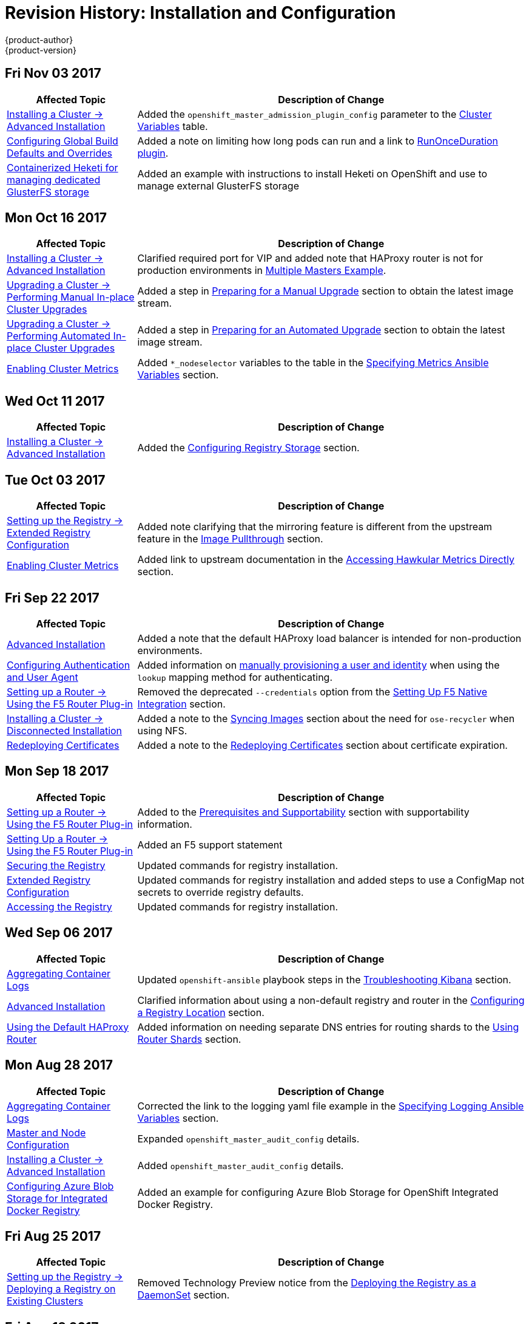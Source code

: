 [[install-config-revhistory-install-config]]
= Revision History: Installation and Configuration
{product-author}
{product-version}
:data-uri:
:icons:
:experimental:

// do-release: revhist-tables
== Fri Nov 03 2017

// tag::install_config_fri_nov_03_2017[]
[cols="1,3",options="header"]
|===

|Affected Topic |Description of Change
//Fri Nov 03 2017
|xref:../install_config/install/advanced_install.adoc#install-config-install-advanced-install[Installing a Cluster -> Advanced Installation]
|Added the `openshift_master_admission_plugin_config` parameter to the xref:../install_config/install/advanced_install.adoc#cluster-variables-table[Cluster Variables] table.

|xref:../install_config/build_defaults_overrides.adoc#install-config-build-defaults-overrides[Configuring Global Build Defaults and Overrides]
|Added a note on limiting how long pods can run and a link to xref:../admin_guide/managing_pods.adoc#manage-pods-limit-run-once-duration[RunOnceDuration plugin].

|xref:../install_config/storage_examples/containerized_heketi_with_dedicated_gluster.adoc#install-config-storage-examples-containerized-heketi-dedicated-gluster[Containerized Heketi for managing dedicated GlusterFS storage]
|Added an example with instructions to install Heketi on OpenShift and use to manage external GlusterFS storage



|===

// end::install_config_fri_nov_03_2017[]
== Mon Oct 16 2017

// tag::install_config_mon_oct_16_2017[]
[cols="1,3",options="header"]
|===

|Affected Topic |Description of Change
//Mon Oct 16 2017
|xref:../install_config/install/advanced_install.adoc#install-config-install-advanced-install[Installing a Cluster -> Advanced Installation]
|Clarified required port for VIP and added note that HAProxy router is not for production environments in xref:../install_config/install/advanced_install.adoc#multiple-masters[Multiple Masters Example]. 

|xref:../install_config/upgrading/automated_upgrades.adoc#install-config-upgrading-automated-upgrades[Upgrading a Cluster -> Performing Manual In-place Cluster Upgrades]
|Added a step in xref:../install_config/upgrading/manual_upgrades.adoc#preparing-for-a-manual-upgrade[Preparing for a Manual Upgrade] section to obtain the latest image stream.

|xref:../install_config/upgrading/automated_upgrades.adoc#install-config-upgrading-automated-upgrades[Upgrading a Cluster -> Performing Automated In-place Cluster Upgrades]
|Added a step in xref:../install_config/upgrading/automated_upgrades.adoc#preparing-for-an-automated-upgrade[Preparing for an Automated Upgrade] section to obtain the latest image stream.

|xref:../install_config/cluster_metrics.adoc#install-config-cluster-metrics[Enabling Cluster Metrics]
|Added `*_nodeselector` variables to the table in the xref:../install_config/cluster_metrics.adoc#metrics-ansible-variables[Specifying Metrics Ansible Variables] section.



|===

// end::install_config_mon_oct_16_2017[]
== Wed Oct 11 2017

// tag::install_config_wed_oct_11_2017[]
[cols="1,3",options="header"]
|===

|Affected Topic |Description of Change
//Wed Oct 11 2017
|xref:../install_config/install/advanced_install.adoc#install-config-install-advanced-install[Installing a Cluster -> Advanced Installation]
|Added the xref:../install_config/install/advanced_install.adoc#advanced-install-registry-storage[Configuring Registry Storage] section.



|===

// end::install_config_wed_oct_11_2017[]

== Tue Oct 03 2017

// tag::install_config_tue_oct_03_2017[]
[cols="1,3",options="header"]
|===

|Affected Topic |Description of Change
//Tue Oct 03 2017
|xref:../install_config/registry/extended_registry_configuration.adoc#install-config-registry-extended-configuration[Setting up the Registry -> Extended Registry Configuration]
|Added note clarifying that the mirroring feature is different from the upstream feature in the xref:../install_config/registry/extended_registry_configuration.adoc#middleware-repository-pullthrough[Image Pullthrough] section.

|xref:../install_config/cluster_metrics.adoc#install-config-cluster-metrics[Enabling Cluster Metrics]
|Added link to upstream documentation in the xref:../install_config/cluster_metrics.adoc#cluster-metrics-accessing-hawkular-metrics-directly[Accessing Hawkular Metrics Directly] section.



|===

// end::install_config_tue_oct_03_2017[]
== Fri Sep 22 2017

// tag::install_config_fri_sep_22_2017[]
[cols="1,3",options="header"]
|===

|Affected Topic |Description of Change
//Fri Sep 22 2017
|xref:../install_config/install/advanced_install.adoc#install-config-install-advanced-install[Advanced Installation]
|Added a note that the default HAProxy load balancer is intended for non-production environments.

|xref:../install_config/configuring_authentication.adoc#install-config-configuring-authentication[Configuring Authentication and User Agent]
|Added information on xref:../install_config/configuring_authentication.adoc#LookupMappingMethod[manually provisioning a user and identity] when using the `lookup` mapping method for authenticating.

|xref:../install_config/router/f5_router.adoc#install-config-router-f5[Setting up a Router -> Using the F5 Router Plug-in]
|Removed the deprecated `--credentials` option from the xref:../install_config/router/f5_router.adoc#setting-up-f5-native-integration-with-openshift[Setting Up F5 Native Integration] section.

|xref:../install_config/install/disconnected_install.adoc#install-config-install-disconnected-install[Installing a Cluster -> Disconnected Installation]
|Added a note to the xref:../install_config/install/disconnected_install.adoc#disconnected-syncing-images[Syncing Images] section about the need for `ose-recycler` when using NFS.

|xref:../install_config/redeploying_certificates.adoc#install-config-redeploying-certificates[Redeploying Certificates]
|Added a note to the xref:../install_config/redeploying_certificates.adoc#redeploy-certificates[Redeploying Certificates] section about certificate expiration.



|===

// end::install_config_fri_sep_22_2017[]
== Mon Sep 18 2017

// tag::install_config_mon_sep_18_2017[]
[cols="1,3",options="header"]
|===

|Affected Topic |Description of Change
//Mon Sep 18 2017
|xref:../install_config/router/f5_router.adoc#install-config-router-f5[Setting up a Router -> Using the F5 Router Plug-in]
|Added to the xref:../install_config/router/f5_router.adoc#install-router-f5-prerequisites[Prerequisites and Supportability] section with supportability information.

|xref:../install_config/router/f5_router.adoc#install-config-router-f5[Setting Up a Router -> Using the F5 Router Plug-in]
|Added an F5 support statement

|xref:../install_config/registry/securing_and_exposing_registry.adoc#securing-the-registry[Securing the Registry]
|Updated commands for registry installation.

|xref:../install_config/registry/extended_registry_configuration.adoc#install-config-registry-extended-configuration[Extended Registry Configuration]
|Updated commands for registry installation and added steps to use a ConfigMap not secrets to override registry defaults.

|xref:../install_config/registry/accessing_registry.adoc#install-config-registry-accessing[Accessing the Registry]
|Updated commands for registry installation.


|===

// end::install_config_mon_sep_18_2017[]
== Wed Sep 06 2017

// tag::install_config_wed_sep_06_2017[]
[cols="1,3",options="header"]
|===

|Affected Topic |Description of Change
//Wed Sep 06 2017
|xref:../install_config/aggregate_logging.adoc#install-config-aggregate-logging[Aggregating Container Logs]
|Updated `openshift-ansible` playbook steps in the xref:../install_config/aggregate_logging.adoc#troubleshooting-kibana[Troubleshooting Kibana] section.

|xref:../install_config/install/advanced_install.adoc#install-config-install-advanced-install[Advanced Installation]
|Clarified information about using a non-default registry and router in the xref:../install_config/install/advanced_install.adoc#advanced-install-configuring-registry-location[Configuring a Registry Location] section.

|xref:../install_config/router/default_haproxy_router.adoc#install-config-router-default-haproxy[Using the Default HAProxy Router]
|Added information on needing separate DNS entries for routing shards to the xref:../install_config/router/default_haproxy_router.adoc#using-router-shards[Using Router Shards] section.



|===

// end::install_config_wed_sep_06_2017[]
== Mon Aug 28 2017

// tag::install_config_mon_aug_28_2017[]
[cols="1,3",options="header"]
|===

|Affected Topic |Description of Change
//Mon Aug 28 2017
|xref:../install_config/aggregate_logging.adoc#install-config-aggregate-logging[Aggregating Container Logs]
|Corrected the link to the logging yaml file example in the xref:../install_config/aggregate_logging.adoc#aggregate-logging-ansible-variables[Specifying Logging Ansible Variables] section.

n|xref:../install_config/master_node_configuration.adoc#install-config-master-node-configuration[Master and Node Configuration]
|Expanded `openshift_master_audit_config` details.

|xref:../install_config/install/advanced_install.adoc#install-config-install-advanced-install[Installing a Cluster -> Advanced Installation]
|Added `openshift_master_audit_config` details.

|xref:../install_config/storage_examples/azure_blob_docker_registry_example.adoc#azure-blob-docker-registry[Configuring Azure Blob Storage for Integrated Docker Registry]
|Added an example for configuring Azure Blob Storage for OpenShift Integrated Docker Registry.

|===

// end::install_config_mon_aug_28_2017[]
== Fri Aug 25 2017

// tag::install_config_fri_aug_25_2017[]
[cols="1,3",options="header"]
|===

|Affected Topic |Description of Change
//Fri Aug 25 2017

|xref:../install_config/registry/deploy_registry_existing_clusters.adoc#install-config-deploy-registry-existing-clusters[Setting up the Registry -> Deploying a Registry on Existing Clusters]
|Removed Technology Preview notice from the  xref:../install_config/registry/deploy_registry_existing_clusters.adoc#registry-daemonset[Deploying the Registry as a DaemonSet] section.

|===

// end::install_config_fri_aug_25_2017[]


== Fri Aug 18 2017

// tag::install_config_fri_aug_18_2017[]
[cols="1,3",options="header"]
|===

|Affected Topic |Description of Change
//Fri Aug 18 2017

|xref:../install_config/install/advanced_install.adoc#install-config-install-advanced-install[Installing a Cluster -> Advanced Installation]
|Added `openshift_hosted_metrics_deployer_version` and `openshift_hosted_logging_deployer_version` parameter usage. (BZ#1475880)

|xref:../install_config/install/disconnected_install.adoc#install-config-install-disconnected-install[Installing a Cluster -> Disconnected Installation]
|Corrected tag version for the *metrics-deployer* and *logging-deployer* images. (BZ#1475880)
|===

// end::install_config_fri_aug_18_2017[]

== Mon Aug 14 2017

// tag::install_config_mon_aug_14_2017[]
[cols="1,3",options="header"]
|===

|Affected Topic |Description of Change
//Mon Aug 14 2017

|xref:../install_config/install/advanced_install.adoc#install-config-install-advanced-install[Advanced Installation]
|Added information on xref:../install_config/install/advanced_install.adoc#advanced-master-ports[configuring the default ports used by the master API and web console].

|===

// end::install_config_mon_aug_14_2017[]

== Tue Aug 08 2017

// tag::install_config_tue_aug_08_2017[]
[cols="1,3",options="header"]
|===

|Affected Topic |Description of Change
//Tue Aug 08 2017
|xref:../install_config/configuring_sdn.adoc#install-config-configuring-sdn[Configuring the SDN]
|Added information about configuring Neutron to the xref:../install_config/configuring_sdn.adoc#using-flannel[Using Flannel] section.

|xref:../install_config/router/default_haproxy_router.adoc#install-config-router-default-haproxy[Router -> Using the Default HAProxy Router]
|Added new section on how to xref:../install_config/router/default_haproxy_router.adoc#manually-redeploy-certs[manually redeploy the router certificates].



|===

// end::install_config_tue_aug_08_2017[]
== Fri Jul 28 2017

// tag::install_config_fri_jul_28_2017[]
[cols="1,3",options="header"]
|===

|Affected Topic |Description of Change
//Fri Jul 28 2017
|xref:../install_config/redeploying_certificates.adoc#install-config-redeploying-certificates[Redeploying Certificates]
|Added the xref:../install_config/redeploying_certificates.adoc#redeploying-new-etcd-ca[Redeploying a New etcd CA] section.

|===

// end::install_config_fri_jul_28_2017[]

== Thu Jul 27 2017

// tag::install_config_thu_jul_27_2017[]
[cols="1,3",options="header"]
|===

|Affected Topic |Description of Change
//Thu Jul 27 2017
|xref:../install_config/install/disconnected_install.adoc#install-config-install-disconnected-install[Installing a Cluster -> Disconnected Installation]
|Added the `openshift/hello-openshift` dependency to the xref:../install_config/install/disconnected_install.adoc#disconnected-syncing-repos[Syncing Repositories] section.

|xref:../install_config/configuring_authentication.adoc#install-config-configuring-authentication[Configuring Authentication and User Agent]
|Added a note about whitelisting users.

|xref:../install_config/install/advanced_install.adoc#install-config-install-advanced-install[Installing a Cluster -> Advanced Installation]
|Updated xref:../install_config/install/advanced_install.adoc#installer-known-issues[]Known Issues] to remove `yum remove` steps and instead link to xref:../install_config/install/advanced_install.adoc#uninstalling-advanced[Uninstalling OpenShift Container Platform].

|xref:../install_config/http_proxies.adoc#install-config-http-proxies[Working with HTTP Proxies]
|Added note box about the limitations of the `no_proxy' variable acceptability.

|xref:../install_config/install/advanced_install.adoc#install-config-install-advanced-install[Installing a Cluster -> Advanced Installation]
|Added the xref:../install_config/install/advanced_install.adoc#advanced-install-configuring-firewalls[Configuring the Firewall] section.

|xref:../install_config/downgrade.adoc#install-config-downgrade[Downgrading OpenShift]
|Updated the downgrading steps for clarity.



|===

// end::install_config_thu_jul_27_2017[]
== Wed Jul 12 2017

// tag::install_config_wed_jul_12_2017[]
[cols="1,3",options="header"]
|===

|Affected Topic |Description of Change
//Wed Jul 12 2017
n|xref:../install_config/install/host_preparation.adoc#install-config-install-host-preparation[Installing a Cluster -> Host Preparation]
|Replaced the deprecated `openshift_master_portal_net` variable with `openshift_portal_net`.

|xref:../install_config/install/advanced_install.adoc#install-config-install-advanced-install[Installing a Cluster -> Advanced Installation]
|Replaced the deprecated `openshift_master_portal_net` variable with `openshift_portal_net`.



|===

// end::install_config_wed_jul_12_2017[]

== Fri Jul 07 2017

// tag::install_config_fri_jul_07_2017[]
[cols="1,3",options="header"]
|===

|Affected Topic |Description of Change
//Fri Jul 07 2017

|xref:../install_config/install/advanced_install.adoc#install-config-install-advanced-install[Installing a Cluster -> Advanced Installation]
.4+.^|Added workaround for `NO_PROXY` issue. (link:https://bugzilla.redhat.com/show_bug.cgi?id=1466783[*BZ#1466783*])
|xref:../install_config/install/quick_install.adoc#install-config-install-quick-install[Installing a Cluster -> Quick Installation]
|xref:../install_config/upgrading/manual_upgrades.adoc#install-config-upgrading-manual-upgrades[Upgrading a Cluster -> Manual In-place Upgrades]
|xref:../install_config/upgrading/automated_upgrades.adoc#install-config-upgrading-automated-upgrades[Upgrading a Cluster -> Automated In-place Upgrades]

|===
// end::install_config_fri_jul_07_2017[]

== Thu Jul 06 2017

// tag::install_config_thu_jul_06_2017[]
[cols="1,3",options="header"]
|===

|Affected Topic |Description of Change
//Thu Jul 06 2017

|xref:../install_config/persistent_storage/enabling_controller_attach_detach.adoc#enabling-controller-attach-detach[Enabling Controller-managed Attachment and Detachment]
|New topic on enabling controller-managed attachment and detachment.

|===
// end::install_config_thu_jul_06_2017[]

== Tue Jun 27 2017

// tag::install_config_tue_jun_27_2017[]
[cols="1,3",options="header"]
|===

|Affected Topic |Description of Change
//Tue Jun 27 2017

|xref:../install_config/configuring_aws.adoc#install-config-configuring-aws[Configuring for AWS]
|Updated the xref:../install_config/configuring_aws.adoc#aws-configuring-masters-ansible[Example AWS Configuration with Ansible] to include information on using IAM profiles.

|xref:../install_config/upgrading/blue_green_deployments.adoc#upgrading-blue-green-deployments[Upgrading a Cluster -> Blue-Green Deployments]
|Added an example `new_nodes` host group to the xref:../install_config/upgrading/blue_green_deployments.adoc#blue-green-creating-labeling-green-nodes[Creating and Labeling Green Nodes] section.

|===

// end::install_config_tue_jun_27_2017[]

== Tue Jun 13 2017

// tag::install_config_tue_jun_13_2017[]
[cols="1,3",options="header"]
|===

|Affected Topic |Description of Change
//Tue Jun 13 2017
|xref:../install_config/install/advanced_install.adoc#install-config-install-advanced-install[Installing a Cluster -> Advanced Installation]
|Added a step to verify that the *etcd* package is installed, if you installed multiple etcd hosts.

|===

// end::install_config_tue_jun_13_2017[]
== Tue Jun 06 2017

// tag::install_config_tue_jun_06_2017[]
[cols="1,3",options="header"]
|===

|Affected Topic |Description of Change
//Tue Jun 06 2017
|xref:../install_config/install/advanced_install.adoc#install-config-install-advanced-install[Installing a Cluster -> Advanced Installation]
|Added xref:../install_config/install/advanced_install.adoc#advanced-install-config-certificate-validity[Configuring Certificate Validity] section and related variables to the xref:../install_config/install/advanced_install.adoc#cluster-variables-table[Cluster Variables] table.



|===

// end::install_config_tue_jun_06_2017[]
== Wed May 31 2017

// tag::install_config_wed_may_31_2017[]
[cols="1,3",options="header"]
|===

|Affected Topic |Description of Change
//Wed May 31 2017
|xref:../install_config/syncing_groups_with_ldap.adoc#install-config-syncing-groups-with-ldap[Syncing Groups With LDAP]
|Added xref:../install_config/syncing_groups_with_ldap.adoc#sync-ldap-nested-example[Nested Membership Sync Example].

|xref:../install_config/persistent_storage/persistent_storage_azure_file.adoc#install-config-persistent-storage-persistent-storage-azure-file[Configuring Persistent Storage -> Persistent Storage Using Azure File]
|New topic on provisioning a {product-title} cluster with persistent storage using Azure File.

n|xref:../install_config/install/stand_alone_registry.adoc#install-config-installing-stand-alone-registry[Installing a Cluster -> Installing a Stand-alone Deployment of OpenShift Container Registry]
|Updated to use OpenShift Container Registry name and add clarification on the distinction between Atomic Registry.

|===

// end::install_config_wed_may_31_2017[]
== Thu May 25 2017

// tag::install_config_thu_may_25_2017[]
[cols="1,3",options="header"]
|===

|Affected Topic |Description of Change
//Thu May 25 2017
|xref:../install_config/upgrading/blue_green_deployments.adoc#upgrading-blue-green-deployments[Upgrading a Cluster -> Blue-Green Deployments]
|Added an animated graphic showing the blue-green deployment process.

|xref:../install_config/install/advanced_install.adoc#install-config-install-advanced-install[Installing a Cluster -> Advanced Installation]
|Fixed incorrect Ansible value to `deployment_type`.

|xref:../install_config/storage_examples/ceph_example.adoc#install-config-storage-examples-ceph-example[Persistent Storage Examples -> Complete Example Using Ceph RB]
|New xref:../install_config/storage_examples/ceph_example.adoc#using-ceph-rbd-setting-default-secret[Setting ceph-user-secret as Default for Projects] section.

|xref:../install_config/configuring_authentication.adoc#install-config-configuring-authentication[Configuring Authentication and User Agent]
|Noted that after making changes to an identity provider, you must restart the master service for the changes to take effect.

n|xref:../install_config/persistent_storage/persistent_storage_azure.adoc#install-config-persistent-storage-persistent-storage-azure[Configuring Persistent Storage -> Persistent Storage Using Azure Disk]
|Added the xref:../install_config/persistent_storage/persistent_storage_azure.adoc#azure-prerequisites[Prerequisites] section.

|xref:../install_config/configuring_azure.adoc#install-config-configuring-azure[Configuring For Azure]
|Added the xref:../install_config/configuring_azure.adoc#azure-configuration-file[The Azure Configuration File] section and some file example fixes.

|xref:../install_config/http_proxies.adoc#install-config-http-proxies[Working with HTTP Proxies]
|Added the xref:../install_config/http_proxies.adoc#using-maven-behind-a-proxy[Using Maven Behind a Proxy] section.



|===

// end::install_config_thu_may_25_2017[]

== Mon May 15 2017

// tag::install_config_mon_may_15_2017[]
[cols="1,3",options="header"]
|===

|Affected Topic |Description of Change
//Mon May 15 2017

|xref:../install_config/upgrading/index.adoc#install-config-upgrading-index[Upgrading a Cluster -> Overview]
|Added clarification that nodes and masters are forward and backward compatible across one minor version.

|xref:../install_config/master_node_configuration.adoc#install-config-master-node-configuration[Master and Node Configuration]
|Added information about `openshift_master_audit_config` to the xref:../install_config/master_node_configuration.adoc#master-node-config-audit-config[Audit Configuration] section.

|===

// end::install_config_mon_may_15_2017[]

== Mon May 08 2017

// tag::install_config_mon_may_08_2017[]
[cols="1,3",options="header"]
|===

|Affected Topic |Description of Change
//Mon May 08 2017
.3+|xref:../install_config/install/advanced_install.adoc#install-config-install-advanced-install[Installing a Cluster -> Advanced Installation]
|Added a xref:../install_config/install/advanced_install.adoc#advanced-install-deployment-types[Configuring Deployment Type] section.
|Updated the xref:../install_config/install/advanced_install.adoc#marking-masters-as-unschedulable-nodes[Configuring Schedulability on Masters] section to note that masters are automatically marked unschedulable by default by the installer.
|Updated the xref:../install_config/install/advanced_install.adoc#configuring-node-host-labels[Configuring Node Host Labels] section to better describe the special `region=infra` label and to suggest configuring dedicated infrastructure nodes.


|===

// end::install_config_mon_may_08_2017[]
== Tue May 02 2017

// tag::install_config_tue_may_02_2017[]
[cols="1,3",options="header"]
|===

|Affected Topic |Description of Change
//Tue May 02 2017
|xref:../install_config/aggregate_logging.adoc#install-config-aggregate-logging[Aggregating Container Logs]
|Noted that aggregated logging is only supported using the `journald` driver in Docker

|xref:../install_config/install/advanced_install.adoc#install-config-install-advanced-install[Installing a Cluster -> Advanced Installation]
|In the xref:../install_config/install/advanced_install.adoc#advanced-install-cluster-metrics[Configuring Cluster Metrics] section, updated the `openshift_metrics_install_metrics=true` to be `openshift_hosted_metrics_deploy`.

|xref:../install_config/aggregate_logging.adoc#install-config-aggregate-logging[Aggregating Container Logs]
|Added that the `openshift_logging` role labels nodes as part of the installation process.



|===

// end::install_config_tue_may_02_2017[]
== Wed Apr 12 2017

{product-title} {product-version} Initial Release

// tag::install_config_wed_apr_12_2017[]
[cols="1,3",options="header"]
|===

|Affected Topic |Description of Change
//Wed Apr 12 2017

|xref:../install_config/install/prerequisites.adoc#install-config-install-prerequisites[Installing a Cluster -> Prerequisites]
|Specified the UDP for port 4789.

|xref:../install_config/install/host_preparation.adoc#install-config-install-host-preparation[Installing a Cluster -> Host Preparation]
|Added `rhel-7-fast-datapath-rpms` to the list of repositories to be enabled.

.2+|xref:../install_config/install/advanced_install.adoc#install-config-install-advanced-install[Installing a Cluster -> Advanced Installation]
|In the xref:../install_config/install/advanced_install.adoc#installer-known-issues[Known Issues] multiple masters discussion, included the *docker-common* package in the removal process, following a failed setup play.
|Added information about deploying metrics using the ansible role `openshift_metrics`.

|xref:../install_config/registry/extended_registry_configuration.adoc#install-config-registry-extended-configuration[Setting up the Registry -> Extended Registry Configuration]
|Added details about mirroring of blobs.

.2+|xref:../install_config/router/default_haproxy_router.adoc#install-config-router-default-haproxy[Setting up a Router -> Using the Default HAProxy Router]
|Added graphics to the xref:../install_config/router/default_haproxy_router.adoc#using-router-shards[Using Router Shards] section.
|Added a new section about xref:../install_config/router/default_haproxy_router.adoc#concurrent-connections[Setting the Maximum Number of Concurrent Connections].

|xref:../install_config/router/customized_haproxy_router.adoc#install-config-router-customized-haproxy[Setting up a Router -> Deploying a Customized HAProxy Router]
|Expanded details in the xref:../install_config/router/customized_haproxy_router.adoc#rebuilding-your-router[Rebuilding Your Router] section.

.2+|xref:../install_config/router/default_haproxy_router.adoc#install-config-router-default-haproxy[Setting up a Router -> Using the F5 Router Plug-in]
|Added the xref:../install_config/router/default_haproxy_router.adoc#finding-router-hostname[Finding the Hostname of the Router] section
|Specified that F5 virtual servers must be configured by users as a prerequisite.

|xref:../install_config/upgrading/manual_upgrades.adoc#install-config-upgrading-manual-upgrades[Upgrading a Cluster -> Performing Manual In-place Cluster Upgrades]
|Added `rhel-7-fast-datapath-rpms` to the list of repositories to be enabled.

.2+|xref:../install_config/upgrading/automated_upgrades.adoc#install-config-upgrading-automated-upgrades[Upgrading a Cluster -> Automated In-place Cluster Upgrades]
|Added the xref:../install_config/upgrading/automated_upgrades.adoc#upgrade-hooks[Customizing Upgrades With Ansible Hooks] section.
|Added `rhel-7-fast-datapath-rpms` to the list of repositories to be enabled.

|xref:../install_config/redeploying_certificates.adoc#install-config-redeploying-certificates[Redeploying Certificates]
|Updated for new set of playbooks and options.

.2+|xref:../install_config/configuring_authentication.adoc#install-config-configuring-authentication[Configuring Authentication and User Agent]
|Updated authentication proxy requirements in xref:../install_config/configuring_authentication.adoc#RequestHeaderIdentityProvider[Request Header].
|Added information about the ability include a list of one or more GitHub teams to which a user must have membership in order to xref:../install_config/configuring_authentication.adoc#GitHub[authenticate].

|xref:../install_config/persistent_storage/persistent_storage_glusterfs.adoc#install-config-persistent-storage-persistent-storage-glusterfs[Configuring Persistent Storage -> Persistent Storage Using GlusterFS]
|Added xref:../install_config/persistent_storage/persistent_storage_glusterfs.adoc#container-native-storage-recommendations[Container Native Storage Recommendations].

|xref:../install_config/persistent_storage/dynamically_provisioning_pvs.adoc#install-config-persistent-storage-dynamically-provisioning-pvs[Configuring Persistent Storage -> Dynamic Provisioning and Creating Storage Classes]
|Added information about xref:../install_config/persistent_storage/dynamically_provisioning_pvs.adoc#trident[Trident from NetApp].

|xref:../install_config/storage_examples/dedicated_gluster_dynamic_example.adoc#install-config-storage-examples-dedicated-gluster-dynamic-example[Persistent Storage Examples -> Complete Example of Dynamic Provisioning Using Dedicated GlusterFS]
|New topic with a full dynamic provisioning example using a dedicated Gluster cluster.

|xref:../install_config/configuring_native_container_routing.adoc#install-config-configuring-native-container-routing[Configuring Native Container Routing]
|Separated the Configuring Native Container Routing content from the xref:../install_config/configuring_routing.adoc#install-config-configuring-routing[Configuring Route Timeouts] topic.

|xref:../install_config/configuring_openstack.adoc#install-config-configuring-openstack[Configuring for OpenStack]
|Added `openshift_cloudprovider_openstack_domain_id` and `openshift_cloudprovider_openstack_domain_name` to the list of configurable parameters.

.2+|xref:../install_config/build_defaults_overrides.adoc#install-config-build-defaults-overrides[Configuring Global Build Defaults and Overrides]
|Added information to the xref:../install_config/build_defaults_overrides.adoc#manually-setting-global-build-defaults[Manually Setting Global Build Defaults] example about adding default resources to `BuildConfig`.
|Added and organized information on configuring global build overrides.

|xref:../install_config/aggregate_logging.adoc#install-config-aggregate-logging[Aggregating Container Logs]
|Added content to reference Ansible Logging updates.

|xref:../install_config/aggregate_logging_sizing.adoc#install-config-aggregate-logging-sizing[Aggregate Logging Sizing Guidelines]
|Added content to reference Ansible Logging updates.

.5+|xref:../install_config/cluster_metrics.adoc#install-config-cluster-metrics[Enabling Cluster Metrics]
|Added metrics recommendations for {product-title} version 3.5.
|Added more details to the xref:../install_config/cluster_metrics.adoc#metrics-ansible-variables[Specifying Metrics Ansible Variables] section.
|Added content on deploying the agent to the `default` project in the xref:../install_config/cluster_metrics.adoc#deploying-hawkular-openshift-agent[Deploying the Hawkular OpenShift Agent] section.
|Added the xref:../install_config/cluster_metrics.adoc#deploying-hawkular-openshift-agent[Deploying the Hawkular OpenShift Agent] section.
|Added information about deploying metrics using the ansible role `openshift_metrics`.

.2+|xref:../install_config/web_console_customization.adoc#install-config-web-console-customization[Customizing the Web Console]
|Added a new section on xref:../install_config/web_console_customization.adoc#web-console-enable-wildcard-routes[enabling wildcard routes] in the web console.
|Updated the xref:../install_config/web_console_customization.adoc#changing-links-to-documentation[Changing Links to Documentation] section to include information about customizing documentation links with a base URL.

|===

// end::install_config_wed_apr_12_2017[]
